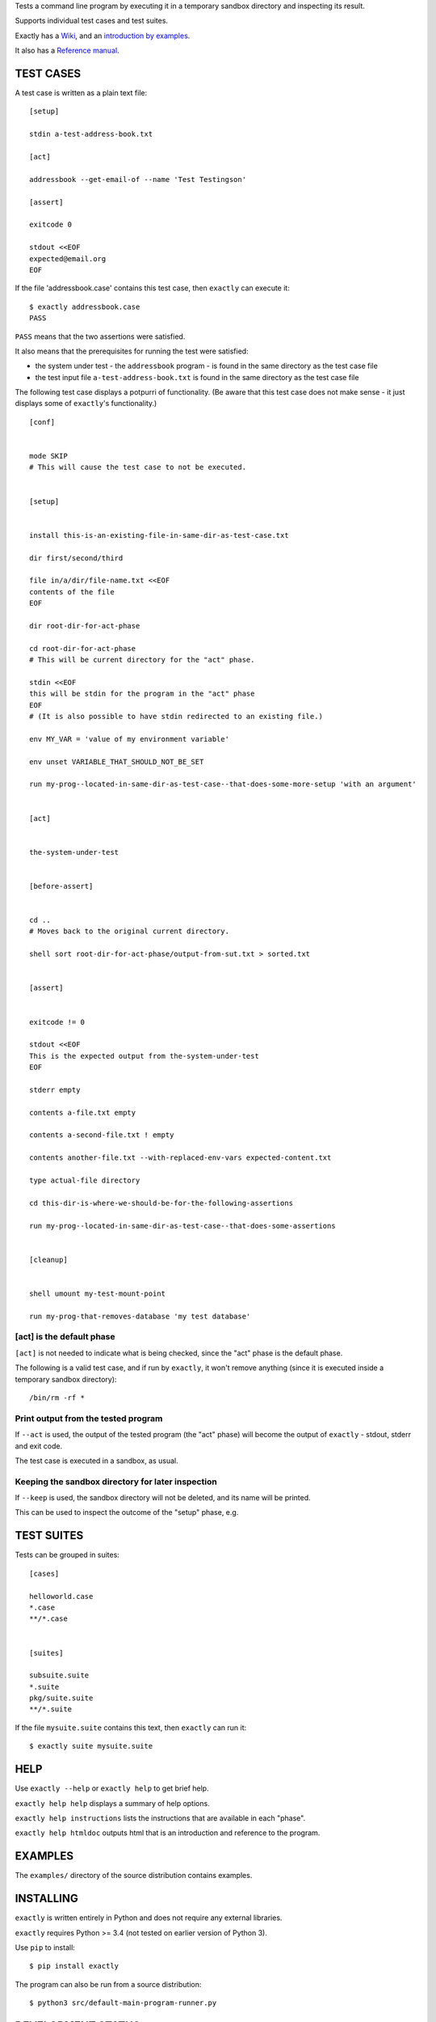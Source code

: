 Tests a command line program by executing it in a temporary sandbox directory and inspecting its result.

Supports individual test cases and test suites.

Exactly has a `Wiki
<https://github.com/emilkarlen/exactly/wiki>`_,
and an `introduction by examples
<https://github.com/emilkarlen/exactly/wiki/Exactly-by-example>`_.

It also has a `Reference manual
<http://htmlpreview.github.io/?https://raw.githubusercontent.com/wiki/emilkarlen/exactly/Reference.html>`_.


TEST CASES
==========

A test case is written as a plain text file::

    [setup]

    stdin a-test-address-book.txt

    [act]

    addressbook --get-email-of --name 'Test Testingson'

    [assert]

    exitcode 0

    stdout <<EOF
    expected@email.org
    EOF


If the file 'addressbook.case' contains this test case, then ``exactly`` can execute it::


    $ exactly addressbook.case
    PASS


``PASS`` means that the two assertions were satisfied.

It also means that the prerequisites for running the test were satisfied:

- the system under test - the ``addressbook`` program - is found in the same directory as the test case file
- the test input file ``a-test-address-book.txt`` is found in the same directory as the test case file


The following test case displays a potpurri of functionality. (Be aware that this test case does not make sense -
it just displays some of ``exactly``'s functionality.)

::

    [conf]


    mode SKIP
    # This will cause the test case to not be executed.


    [setup]


    install this-is-an-existing-file-in-same-dir-as-test-case.txt

    dir first/second/third

    file in/a/dir/file-name.txt <<EOF
    contents of the file
    EOF

    dir root-dir-for-act-phase

    cd root-dir-for-act-phase
    # This will be current directory for the "act" phase. 

    stdin <<EOF
    this will be stdin for the program in the "act" phase
    EOF
    # (It is also possible to have stdin redirected to an existing file.)

    env MY_VAR = 'value of my environment variable'

    env unset VARIABLE_THAT_SHOULD_NOT_BE_SET

    run my-prog--located-in-same-dir-as-test-case--that-does-some-more-setup 'with an argument'


    [act]


    the-system-under-test


    [before-assert]


    cd ..
    # Moves back to the original current directory.

    shell sort root-dir-for-act-phase/output-from-sut.txt > sorted.txt


    [assert]


    exitcode != 0

    stdout <<EOF
    This is the expected output from the-system-under-test
    EOF

    stderr empty

    contents a-file.txt empty

    contents a-second-file.txt ! empty

    contents another-file.txt --with-replaced-env-vars expected-content.txt

    type actual-file directory

    cd this-dir-is-where-we-should-be-for-the-following-assertions

    run my-prog--located-in-same-dir-as-test-case--that-does-some-assertions


    [cleanup]


    shell umount my-test-mount-point

    run my-prog-that-removes-database 'my test database'


[act] is the default phase
--------------------------


``[act]`` is not needed to indicate what is being checked, since the "act" phase is the default phase.
 
The following is a valid test case,
and if run by ``exactly``, it won't remove anything (since it is executed inside a temporary sandbox directory)::

    /bin/rm -rf *


Print output from the tested program
------------------------------------


If ``--act`` is used, the output of the tested program (the "act" phase) will become the output of ``exactly`` -
stdout, stderr and exit code.

The test case is executed in a sandbox, as usual.


Keeping the sandbox directory for later inspection
--------------------------------------------------


If ``--keep`` is used, the sandbox directory will not be deleted, and its name will be printed.

This can be used to inspect the outcome of the "setup" phase, e.g.


TEST SUITES
===========


Tests can be grouped in suites::


    [cases]

    helloworld.case
    *.case
    **/*.case
    

    [suites]

    subsuite.suite
    *.suite
    pkg/suite.suite
    **/*.suite


If the file ``mysuite.suite`` contains this text, then ``exactly`` can run it::

  $ exactly suite mysuite.suite


HELP
====


Use ``exactly --help`` or ``exactly help`` to get brief help.

``exactly help help`` displays a summary of help options.

``exactly help instructions`` lists the instructions that are available in each "phase".

``exactly help htmldoc`` outputs html that is an introduction and reference to the program.


EXAMPLES
========


The ``examples/`` directory of the source distribution contains examples.


INSTALLING
==========


``exactly`` is written entirely in Python and does not require any external libraries.

``exactly`` requires Python >= 3.4 (not tested on earlier version of Python 3).

Use ``pip`` to install::

    $ pip install exactly

The program can also be run from a source distribution::

    $ python3 src/default-main-program-runner.py


DEVELOPMENT STATUS
==================


Current version is fully functional, but syntax of test cases and instructions are experimental.

Comments are welcome!


AUTHOR
======


Emil Karlén

emil@member.fsf.org
